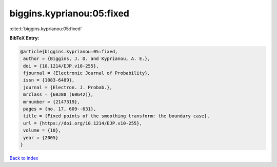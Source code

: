 biggins.kyprianou:05:fixed
==========================

:cite:t:`biggins.kyprianou:05:fixed`

**BibTeX Entry:**

.. code-block:: bibtex

   @article{biggins.kyprianou:05:fixed,
    author = {Biggins, J. D. and Kyprianou, A. E.},
    doi = {10.1214/EJP.v10-255},
    fjournal = {Electronic Journal of Probability},
    issn = {1083-6489},
    journal = {Electron. J. Probab.},
    mrclass = {60J80 (60G42)},
    mrnumber = {2147319},
    pages = {no. 17, 609--631},
    title = {Fixed points of the smoothing transform: the boundary case},
    url = {https://doi.org/10.1214/EJP.v10-255},
    volume = {10},
    year = {2005}
   }

`Back to index <../By-Cite-Keys.rst>`_
